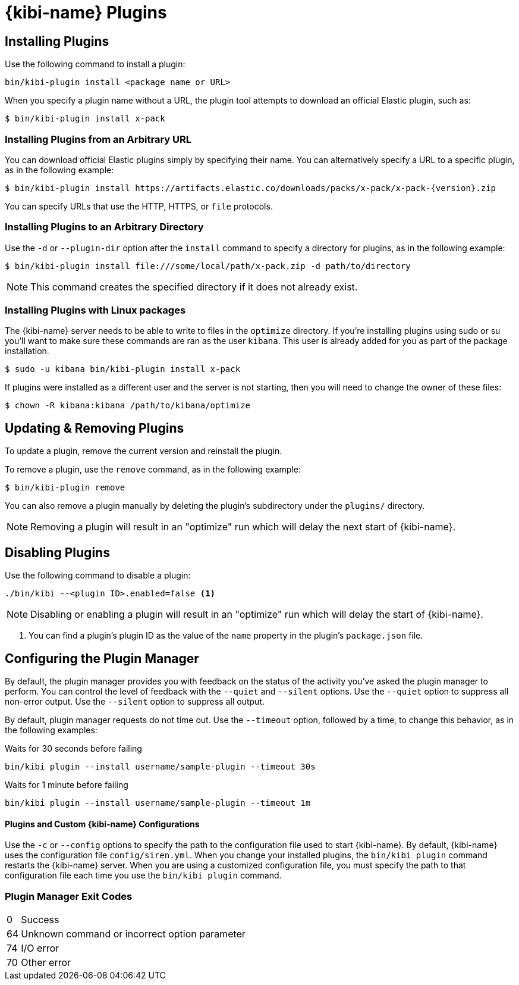 [[kibi-plugins]]
= {kibi-name} Plugins

[partintro]
--
Add-on functionality for {kibi-name}/Kibana is implemented with plug-in modules. You can use the `bin/kibi-plugin`
command to manage these modules. You can also install a plugin manually by moving the plugin file to the
`plugins` directory and unpacking the plugin files into a new directory.

Generally Kibana plugins are compatible with {kibi-name} provided that you are using the same baseline version (e.g. {kibi-name} 5.2.2-1 with a plugin designed for Kibana 5.2.2).

[IMPORTANT]
.Plugin compatibility
==============================================

The Kibana plugin interfaces are in a state of constant development.  We cannot provide backwards compatibility for plugins due to the high rate of change.  Kibana enforces that the installed plugins match the version of Kibana itself.  Plugin developers will have to release a new version of their plugin for each new Kibana release as a result.

==============================================
--

== Installing Plugins

Use the following command to install a plugin:

[source,shell]
bin/kibi-plugin install <package name or URL>

When you specify a plugin name without a URL, the plugin tool attempts to download an official Elastic plugin, such as:

["source","shell",subs="attributes"]
$ bin/kibi-plugin install x-pack


[float]
=== Installing Plugins from an Arbitrary URL

You can download official Elastic plugins simply by specifying their name. You
can alternatively specify a URL to a specific plugin, as in the following
example:

["source","shell",subs="attributes"]
$ bin/kibi-plugin install https://artifacts.elastic.co/downloads/packs/x-pack/x-pack-{version}.zip

You can specify URLs that use the HTTP, HTTPS, or `file` protocols.

[float]
=== Installing Plugins to an Arbitrary Directory

Use the `-d` or `--plugin-dir` option after the `install` command to specify a directory for plugins, as in the following
example:

[source,shell]
$ bin/kibi-plugin install file:///some/local/path/x-pack.zip -d path/to/directory

NOTE: This command creates the specified directory if it does not already exist.

[float]
=== Installing Plugins with Linux packages

The {kibi-name} server needs to be able to write to files in the `optimize` directory.  If you're installing plugins using sudo or su you'll
want to make sure these commands are ran as the user `kibana`.  This user is already added for you as part of the package installation.

[source,shell]
$ sudo -u kibana bin/kibi-plugin install x-pack

If plugins were installed as a different user and the server is not starting, then you will need to change the owner of these files:

[source,shell]
$ chown -R kibana:kibana /path/to/kibana/optimize

== Updating & Removing Plugins

To update a plugin, remove the current version and reinstall the plugin.

To remove a plugin, use the `remove` command, as in the following example:

[source,shell]
$ bin/kibi-plugin remove

You can also remove a plugin manually by deleting the plugin's subdirectory under the `plugins/` directory.

NOTE: Removing a plugin will result in an "optimize" run which will delay the next start of {kibi-name}.

== Disabling Plugins

Use the following command to disable a plugin:

[source,shell]
-----------
./bin/kibi --<plugin ID>.enabled=false <1>
-----------

NOTE: Disabling or enabling a plugin will result in an "optimize" run which will delay the start of {kibi-name}.

<1> You can find a plugin's plugin ID as the value of the `name` property in the plugin's `package.json` file.

== Configuring the Plugin Manager

By default, the plugin manager provides you with feedback on the status of the activity you've asked the plugin manager
to perform. You can control the level of feedback with the `--quiet` and `--silent` options. Use the `--quiet` option to
suppress all non-error output. Use the `--silent` option to suppress all output.

By default, plugin manager requests do not time out. Use the `--timeout` option, followed by a time, to change this
behavior, as in the following examples:

[source,shell]
.Waits for 30 seconds before failing
bin/kibi plugin --install username/sample-plugin --timeout 30s

[source,shell]
.Waits for 1 minute before failing
bin/kibi plugin --install username/sample-plugin --timeout 1m

[float]
==== Plugins and Custom {kibi-name} Configurations

Use the `-c` or `--config` options to specify the path to the configuration file used to start {kibi-name}. By default, {kibi-name}
uses the configuration file `config/siren.yml`. When you change your installed plugins, the `bin/kibi plugin` command
restarts the {kibi-name} server. When you are using a customized configuration file, you must specify the
path to that configuration file each time you use the `bin/kibi plugin` command.

[float]
=== Plugin Manager Exit Codes

[horizontal]
0:: Success
64:: Unknown command or incorrect option parameter
74:: I/O error
70:: Other error
